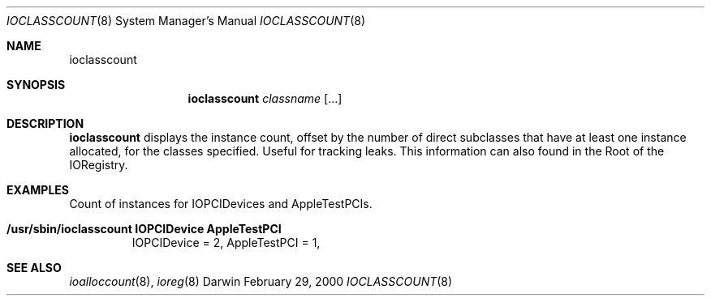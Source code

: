 .\"
.\" Copyright (c) 2000 Apple Computer, Inc.  All rights reserved.
.\"
.\"	$Id: ioclasscount.8,v 1.3 2002/11/08 03:28:02 lindak Exp $
.\"
.Dd February 29, 2000
.Dt IOCLASSCOUNT 8
.Os Darwin
.Sh NAME
.Nm ioclasscount
.Sh SYNOPSIS
.Nm
.Ar classname
.Op ...
.Sh DESCRIPTION
.Pp
.Nm
displays the instance count, offset by the number of direct subclasses that have at least one instance allocated, for the classes specified. Useful for tracking leaks. This information can also found in the Root of the IORegistry.
.Sh EXAMPLES
.Pp
Count of instances for IOPCIDevices and AppleTestPCIs.
.Bl -tag -width findx
.It Li "/usr/sbin/ioclasscount IOPCIDevice AppleTestPCI"
IOPCIDevice = 2, AppleTestPCI = 1, 
.El
.Sh SEE ALSO
.Xr ioalloccount 8 ,
.Xr ioreg 8
